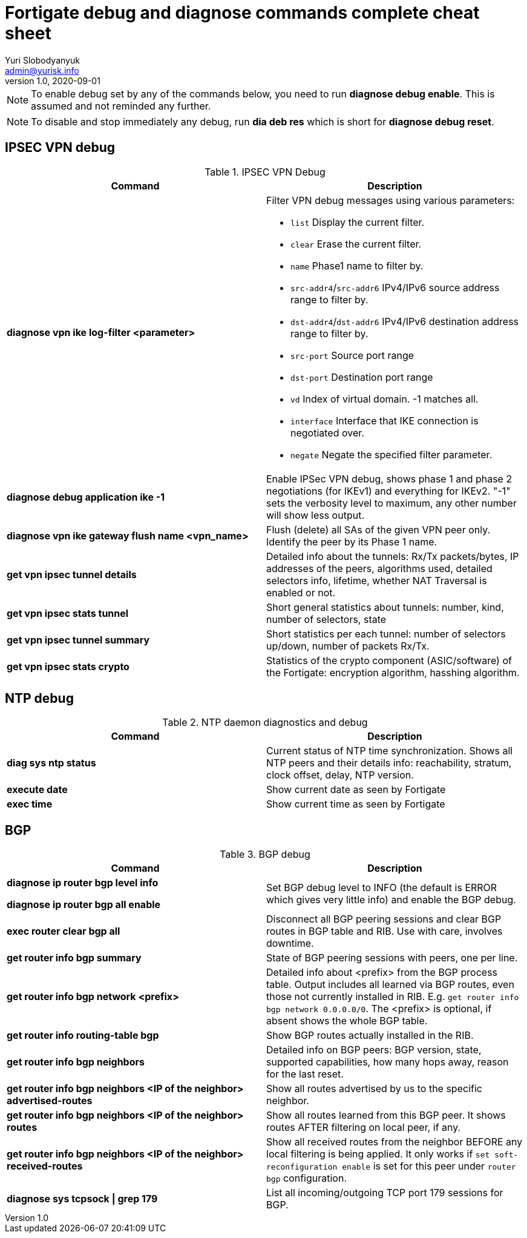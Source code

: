 = Fortigate debug and diagnose commands complete cheat sheet
Yuri Slobodyanyuk <admin@yurisk.info>
v1.0, 2020-09-01
:homepage: https://yurisk.info


NOTE: To enable debug set by any of the commands below, you need to run *diagnose debug enable*. This is assumed and not reminded any further.

NOTE: To disable and stop immediately any debug, run *dia deb res* which is short for *diagnose debug reset*.


== IPSEC VPN debug

.IPSEC VPN Debug
[cols=2*,options="header"]
|===
|Command
|Description

| *diagnose vpn ike log-filter <parameter>* 
a| Filter VPN debug messages using various parameters:  

* `list`  Display the current filter.
* `clear` Erase the current filter.
* `name` Phase1 name to filter by.
* `src-addr4`/`src-addr6`   IPv4/IPv6 source address range to filter by.
* `dst-addr4`/`dst-addr6`   IPv4/IPv6 destination address range to filter by.
* `src-port` Source port range
* `dst-port`  Destination port range
* `vd`  Index of virtual domain. -1 matches all.
* `interface` Interface that IKE connection is negotiated over.
* `negate` Negate the specified filter parameter.


|*diagnose debug application ike -1*
| Enable IPSec VPN debug, shows phase 1 and phase 2 negotiations (for IKEv1) and everything for IKEv2. 
"-1" sets the verbosity level to maximum, any other number will show less output.

|*diagnose vpn ike gateway flush name <vpn_name>*
|Flush (delete) all SAs of the given VPN peer only. Identify the peer by its Phase 1 name.

|*get vpn ipsec tunnel details* 
| Detailed info about the tunnels: Rx/Tx packets/bytes, IP addresses of the peers, algorithms used, detailed selectors info, lifetime, whether NAT Traversal is enabled or not.

|*get vpn ipsec stats tunnel*
| Short general statistics about tunnels: number, kind, number of selectors, state

|*get vpn ipsec tunnel summary* 
| Short statistics per each tunnel: number of selectors up/down, number of packets Rx/Tx.


|*get vpn ipsec stats crypto*
| Statistics of the crypto component (ASIC/software) of the Fortigate: encryption algorithm, hasshing algorithm.





|===




== NTP debug

.NTP daemon diagnostics and debug
[cols=2,options="header"]
|===
|Command
|Description

|*diag sys ntp status*
|Current status of NTP time synchronization. Shows all NTP peers and their details info: reachability, stratum, clock offset, delay, NTP version.

|*execute date*
| Show current date as seen by Fortigate

|*exec time*
| Show current time as seen by Fortigate

 



|===





== BGP

.BGP debug
[cols=2*,options="header"]
|===
|Command
|Description


|*diagnose ip router bgp level info*

 *diagnose ip router bgp all enable*

| Set BGP debug level to INFO (the default is ERROR which gives very little info) and enable the BGP debug.

|*exec router clear bgp all*
| Disconnect all BGP peering sessions and clear BGP routes in BGP table and RIB. Use with care, involves downtime.


|*get router info bgp summary*
| State of BGP peering sessions with peers, one per line.

|*get router info bgp network <prefix>*
| Detailed info about <prefix> from the BGP process table. Output includes all learned via BGP routes, even those not currently installed in RIB. E.g. `get router info bgp network 0.0.0.0/0`. The <prefix> is optional, if absent shows the whole BGP table.

|*get router info routing-table bgp*
| Show BGP routes actually installed in the RIB. 

|*get router info bgp neighbors*
| Detailed info on BGP peers: BGP version, state, supported capabilities, how many hops away, reason for the last reset.

|*get router info bgp neighbors <IP of the neighbor> advertised-routes*
| Show all routes advertised by us to the specific neighbor. 

|*get router info bgp neighbors <IP of the neighbor> routes*
| Show all routes learned from this BGP peer. It shows routes AFTER filtering on local peer, if any.

|*get router info bgp neighbors <IP of the neighbor> received-routes*
| Show all received routes from the neighbor BEFORE any local filtering is being applied. It only works if `set soft-reconfiguration enable` is set for this peer under `router bgp` configuration.

|*diagnose sys tcpsock \| grep 179*
| List all incoming/outgoing TCP port 179 sessions for BGP.






|===
